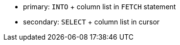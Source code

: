 * primary: ``++INTO++`` + column list in ``++FETCH++`` statement
* secondary: ``++SELECT++`` + column list in cursor